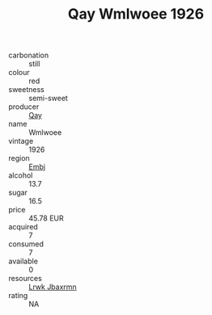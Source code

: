 :PROPERTIES:
:ID:                     e635bd53-d597-448b-a734-988d15e48661
:END:
#+TITLE: Qay Wmlwoee 1926

- carbonation :: still
- colour :: red
- sweetness :: semi-sweet
- producer :: [[id:c8fd643f-17cf-4963-8cdb-3997b5b1f19c][Qay]]
- name :: Wmlwoee
- vintage :: 1926
- region :: [[id:fc068556-7250-4aaf-80dc-574ec0c659d9][Embj]]
- alcohol :: 13.7
- sugar :: 16.5
- price :: 45.78 EUR
- acquired :: 7
- consumed :: 7
- available :: 0
- resources :: [[id:a9621b95-966c-4319-8256-6168df5411b3][Lrwk Jbaxrmn]]
- rating :: NA


